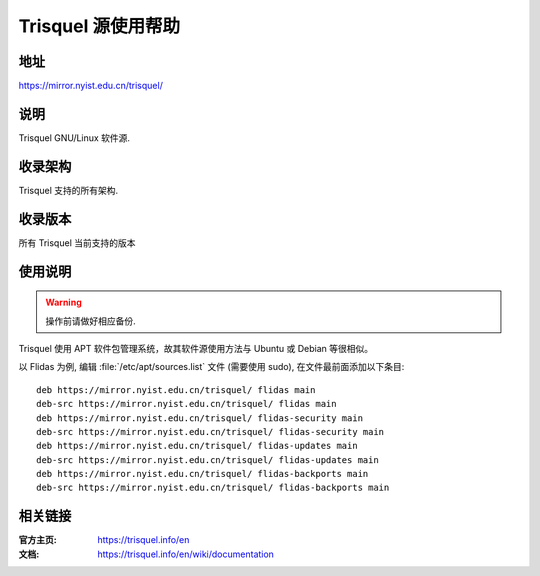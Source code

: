 ===================
Trisquel 源使用帮助
===================

地址
====

https://mirror.nyist.edu.cn/trisquel/

说明
====

Trisquel GNU/Linux 软件源.

收录架构
========

Trisquel 支持的所有架构.

收录版本
========

所有 Trisquel 当前支持的版本

使用说明
========

.. warning::
    操作前请做好相应备份.

Trisquel 使用 APT 软件包管理系统，故其软件源使用方法与 Ubuntu 或 Debian 等很相似。

以 Flidas 为例, 编辑 :file:`/etc/apt/sources.list` 文件 (需要使用 sudo), 在文件最前面添加以下条目:

::

  deb https://mirror.nyist.edu.cn/trisquel/ flidas main
  deb-src https://mirror.nyist.edu.cn/trisquel/ flidas main
  deb https://mirror.nyist.edu.cn/trisquel/ flidas-security main
  deb-src https://mirror.nyist.edu.cn/trisquel/ flidas-security main
  deb https://mirror.nyist.edu.cn/trisquel/ flidas-updates main
  deb-src https://mirror.nyist.edu.cn/trisquel/ flidas-updates main
  deb https://mirror.nyist.edu.cn/trisquel/ flidas-backports main
  deb-src https://mirror.nyist.edu.cn/trisquel/ flidas-backports main

相关链接
========

:官方主页: https://trisquel.info/en
:文档: https://trisquel.info/en/wiki/documentation
